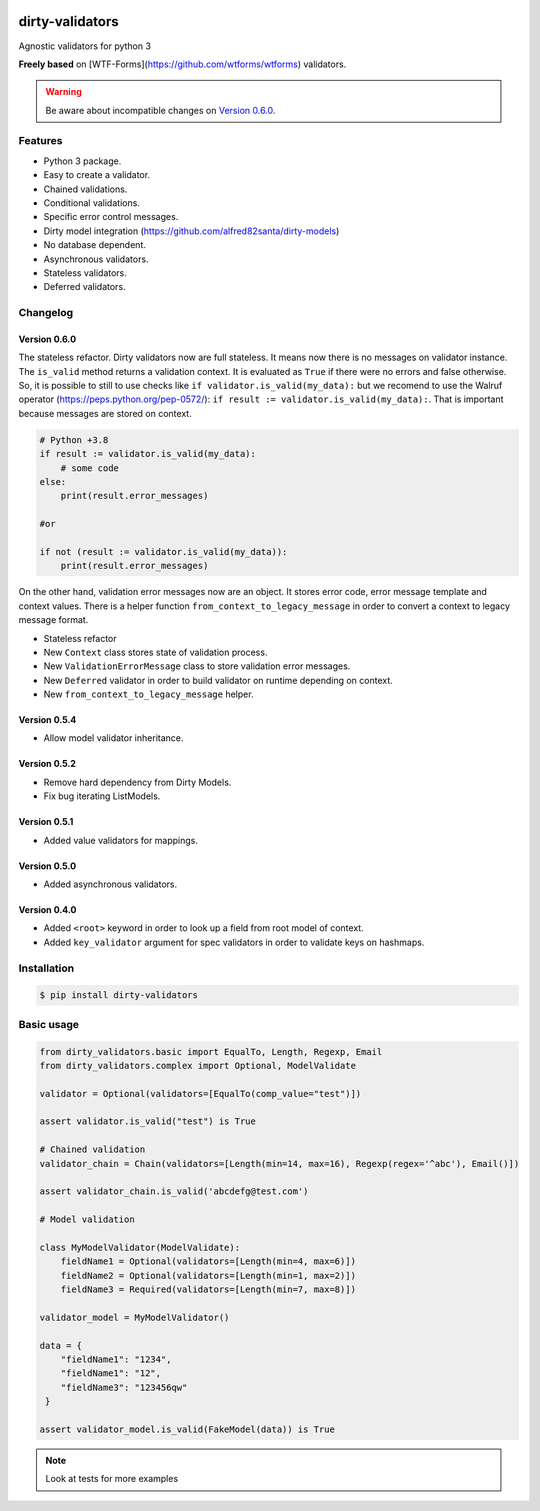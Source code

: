 |travis-master| |coverall-master|

.. |travis-master| image:: https://travis-ci.org/alfred82santa/dirty-validators.svg?branch=master
   :target: https://travis-ci.org/alfred82santa/dirty-validators

.. |coverall-master| image:: https://coveralls.io/repos/alfred82santa/dirty-validators/badge.png?branch=master
   :target: https://coveralls.io/r/alfred82santa/dirty-validators?branch=master

================
dirty-validators
================


Agnostic validators for python 3

**Freely based** on [WTF-Forms](https://github.com/wtforms/wtforms) validators.

.. warning::

    Be aware about incompatible changes on `Version 0.6.0`_.

********
Features
********
- Python 3 package.
- Easy to create a validator.
- Chained validations.
- Conditional validations.
- Specific error control messages.
- Dirty model integration (https://github.com/alfred82santa/dirty-models)
- No database dependent.
- Asynchronous validators.
- Stateless validators.
- Deferred validators.

*********
Changelog
*********

-------------
Version 0.6.0
-------------

The stateless refactor. Dirty validators now are full stateless.
It means now there is no messages on validator instance. The ``is_valid`` method returns
a validation context. It is evaluated as ``True`` if there were no errors and false
otherwise. So, it is possible to still to use checks like ``if validator.is_valid(my_data):``
but we recomend to use the Walruf operator (https://peps.python.org/pep-0572/):
``if result := validator.is_valid(my_data):``.
That is important because messages are stored on context.

.. code-block:: python

    # Python +3.8
    if result := validator.is_valid(my_data):
        # some code
    else:
        print(result.error_messages)

    #or

    if not (result := validator.is_valid(my_data)):
        print(result.error_messages)

On the other hand, validation error messages now are an object. It stores error code, error message
template and context values. There is a helper function ``from_context_to_legacy_message`` in order
to convert a context to legacy message format.

- Stateless refactor
- New ``Context`` class stores state of validation process.
- New ``ValidationErrorMessage`` class to store validation error messages.
- New ``Deferred`` validator in order to build validator on runtime depending on context.
- New ``from_context_to_legacy_message`` helper.

-------------
Version 0.5.4
-------------

- Allow model validator inheritance.

-------------
Version 0.5.2
-------------

- Remove hard dependency from Dirty Models.
- Fix bug iterating ListModels.

-------------
Version 0.5.1
-------------

- Added value validators for mappings.

-------------
Version 0.5.0
-------------

- Added asynchronous validators.

-------------
Version 0.4.0
-------------

- Added ``<root>``  keyword in order to look up a field from root model of context.
- Added ``key_validator`` argument for spec validators in order to validate keys on hashmaps.

************
Installation
************
.. code-block:: bash

    $ pip install dirty-validators

***********
Basic usage
***********

.. code-block:: python

    from dirty_validators.basic import EqualTo, Length, Regexp, Email
    from dirty_validators.complex import Optional, ModelValidate

    validator = Optional(validators=[EqualTo(comp_value="test")])

    assert validator.is_valid("test") is True

    # Chained validation
    validator_chain = Chain(validators=[Length(min=14, max=16), Regexp(regex='^abc'), Email()])

    assert validator_chain.is_valid('abcdefg@test.com')

    # Model validation

    class MyModelValidator(ModelValidate):
        fieldName1 = Optional(validators=[Length(min=4, max=6)])
        fieldName2 = Optional(validators=[Length(min=1, max=2)])
        fieldName3 = Required(validators=[Length(min=7, max=8)])

    validator_model = MyModelValidator()

    data = {
        "fieldName1": "1234",
        "fieldName1": "12",
        "fieldName3": "123456qw"
     }

    assert validator_model.is_valid(FakeModel(data)) is True

.. note::

    Look at tests for more examples
